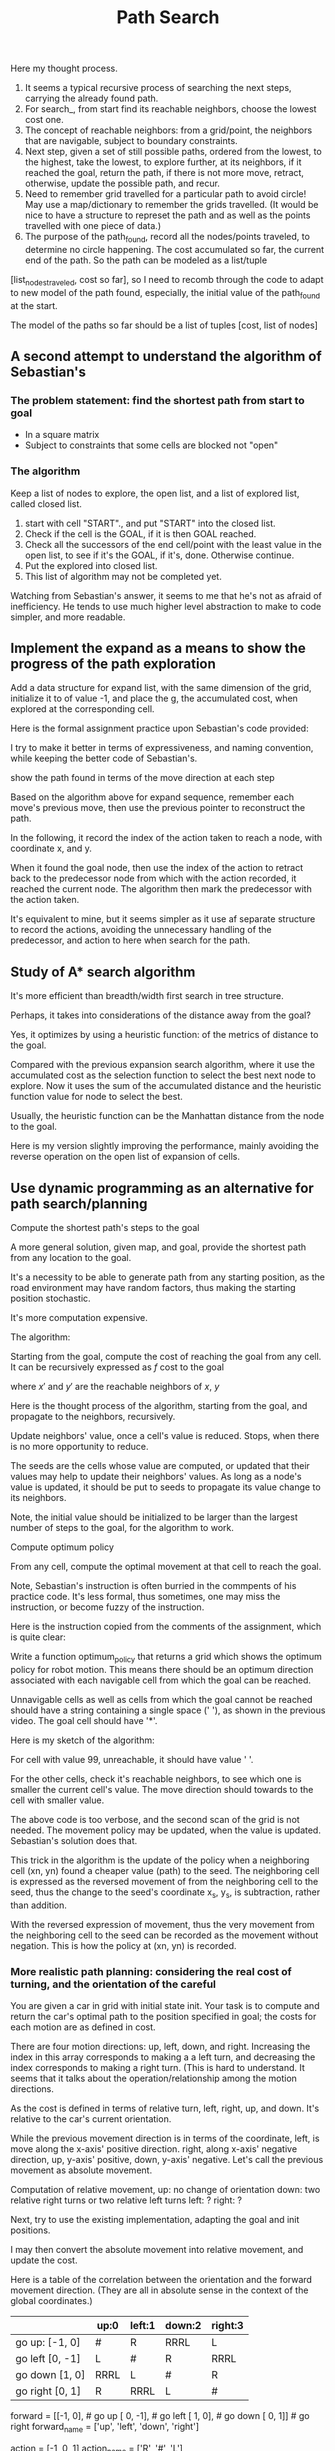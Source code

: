 #+TITLE: Path Search



#+NAME:path-search
#+BEGIN_SRC python :noweb yes :tangle :exports none
  # ----------
  # User Instructions:
  #
  # Define a function, search() that returns a list
  # in the form of [optimal path length, row, col]. For
  # the grid shown below, your function should output
  # [11, 4, 5].
  #
  # If there is no valid path from the start point
  # to the goal, your function should return the string
  # 'fail'
  # ----------

  # Grid format:
  #   0 = Navigable space
  #   1 = Occupied space

  grid = [[0, 0, 1, 0, 0, 0],
          [0, 0, 1, 0, 0, 0],
          [0, 0, 0, 0, 1, 0],
          [0, 0, 1, 1, 1, 0],
          [0, 0, 0, 0, 1, 0]]

  # grid = [[0, 0, 0, 1 ],
  #         [0, 1, 0, 0],
  #         [1, 0, 1, 0]]

  # grid = [[0, 0, 0 ],
  #         [0, 1, 0],
  #         [1, 0, 0]]

  cost = 1

  delta = [[-1, 0], # go up
           [ 0,-1], # go left
           [ 1, 0], # go down
           [ 0, 1]] # go right

  delta_name = ['^', '<', 'v', '>']

  def search(grid,init,goal,cost):
      grid_state = grid.copy()           # grid_state the grid state starting from the initial grid
      # but mark all explored grid cells

      def move(point, action):
          x, y = point
          m, n = action
          return [x+m, y+n]

      def valid(point):
          rows = len(grid)
          columns = len(grid[0])
          x, y = point
          return ((0 <= x) and (x < rows) and
                  (0 <= y) and (y < columns) and
                  (grid_state[x][y] == 0))

      def reachable_neighbors(point):
          points = [move(point, action) for action in delta if valid(move(point, action))]
          return points

      def contains(path, p):
          return any(x == p for x in path)

      def circle_removed(path, points):
          filtered = [p for p in points if not contains(path, p)]
          return filtered

      def arrange_paths(new_paths, paths_not_yet_explored):
          """
          Arrange new_paths at the appropriate position relative to paths_not_yet_explored,
          so that the cost is increasing, note that all elements of new_paths of the same cost.
          """
          # Find the position for new_paths
          position = 0
          cost_new, _ = new_paths[0]
          while (position < len(paths_not_yet_explored)) and (paths_not_yet_explored[position][0] < cost_new):
              position += 1
          return paths_not_yet_explored[:position] + new_paths + paths_not_yet_explored[position:]


      def search_(paths_so_far):
          if len(paths_so_far) == 0:
              return 'fail'
          cost_so_far, path_exploring = paths_so_far[0]  # Assume the path at index 0 is of the lowest cost
          # explore with the best path
          exploring_node = path_exploring[-1]

          neighbors = reachable_neighbors(exploring_node)
          # circle_removed(path_exploring, reachable_neighbors(exploring_node))
          # Here, need to check if any neighbor appeares in the current path being explored.
          x, y = exploring_node
          grid_state[x][y] = 1    # mark the explored cell that it should not be visited anymore

          # evaluate the neighbors
          if len(neighbors) == 0: # no reachable neighbor
              return search_(paths_so_far[1:]) # remove the not successful path, recur
          else: # there is some reachable neighbors, exam if it reaches goal or
              # update path to continue
              for neighbor in neighbors:
                  if neighbor == goal:
                      x, y = goal
                      return [cost_so_far + cost, x, y]

              # not yet reaching the goal, update the candidate paths, recur to search
              new_paths = [[cost_so_far + cost, path_exploring + [ neighbor ]]
                           # extended the path_exploring by adding the neighbor
                           for neighbor in neighbors]
              return search_(arrange_paths(new_paths, paths_so_far[1:]))
      return search_(
          [
              [0, [init]]]             # only one path with one point in the path
      )

  grid = [
      [0, 1],
      [0, 0]]
  init = [0, 0]
  goal = [len(grid)-1, len(grid[0])-1]

  print(search(grid, init, goal, cost))
#+END_SRC

Here my thought process. 

1. It seems a typical recursive process of searching the next steps, carrying the already found path.
2. For search_, from start find its reachable neighbors, choose the lowest cost one. 
3. The concept of reachable neighbors: from a grid/point, the neighbors that are navigable, subject to boundary constraints.
4. Next step, given a set of still possible paths, ordered from the lowest, to the highest, take the lowest, to explore further, at its neighbors, if it reached the goal, return the path, if there is not more move, retract, otherwise, update the possible path, and recur.
5. Need to remember grid travelled for a particular path to avoid circle! May use a map/dictionary to remember the grids travelled. (It would be nice to have a structure to represet the path and as well as the points travelled with one piece of data.)
6. The purpose of the path_found, record all the nodes/points traveled, to determine no circle happening.  The cost accumulated so far, the current end of the path. So the path can be modeled as a list/tuple
[list_nodes_traveled, cost so far], so I need to recomb through the code to adapt to new model of the path found, especially, the initial value of the path_found at the start.

The model of the paths so far should be a list of tuples [cost, list of nodes]

** A second attempt to understand the algorithm of Sebastian's

*** The problem statement: find the shortest path from start to goal

    - In a square matrix
    - Subject to constraints that some cells are blocked not "open"

*** The algorithm

    Keep a list of nodes to explore, the open list, and a list of explored list, called closed list.
    1. start with cell "START"., and put "START" into the closed list.
    2. Check if the cell is the GOAL, if it is then GOAL reached.
    3. Check all the successors of the end cell/point with the least value in the open list, to see if it's the GOAL, if it's, done. Otherwise continue.
    4. Put the explored into closed list.
    5. This list of algorithm may not be completed yet.

Watching from Sebastian's answer, it seems to me that he's not as afraid of inefficiency. He tends to use much higher level abstraction to make to code simpler, and more readable.

#+NAME:path-end-point-search
#+BEGIN_SRC python :noweb yes :tangle :exports none
  delta = [[-1, 0], # go up
           [ 0,-1], # go left
           [ 1, 0], # go down
           [ 0, 1]] # go right

  def search(grid, init, goal, cost):
    closed = grid

    def move(point, action):
      x, y = point
      m, n = action
      return [x+m, y+n]

    def valid(point):
      rows = len(grid)
      columns = len(grid[0])
      x, y = point
      return ((0 <= x) and (x < rows) and
              (0 <= y) and (y < columns) and
              (closed[x][y] == 0))

    def reachable_neighbors(point):
      points = [move(point, action) for action in delta if valid(move(point, action))]
      return points

    x, y = init
    closed[x][y] = 1

    g = 0
    gx, gy = goal
    open_list = [[g, x, y]]

    while (open_list):
      og, ox, oy = open_list[0]       # assume open_list is sorted increasing with the g value
      if ((ox == gx) and (oy == gy)):
        return [og, ox, oy]
      # still need to expand from [ox, oy]
      neighbors = reachable_neighbors([ox, oy])
      if neighbors:
        for neighbor in neighbors:
          x, y = neighbor
          closed[x][y] = 1
          open_list = open_list[1:] + [[og+cost, x, y]]  # assume that this will make it increasing with accumulated cost
          # The above line is only correct, when cost is constraint.
          # A correct implementation should be just add open_list.sort after the concatenation.
          open_list.sort()        # Here is some opportunity to optimize as the list before the concatenation is already sorted. An insert sort would be perfect for performance.
        # end of for neighbors
      else:
        open_list = open_list[1:]
      # end of if neighbors
    # end of while, no more element in open_list
    return 'fail'

  grid = [[0, 0],
          [1, 0]]

  print(search(grid, [0, 0], [1, 1], 1))
#+END_SRC

** Implement the expand as a means to show the progress of the path exploration

Add a data structure for expand list, with the same dimension of the grid,
initialize it to of value -1, and place the g, the accumulated cost,
when explored at the corresponding cell.

#+NAME:path-with-expand
#+BEGIN_SRC python :noweb yes :tangle :exports none
  delta = [[-1, 0], # go up
           [ 0,-1], # go left
           [ 1, 0], # go down
           [ 0, 1]] # go right

  def search(grid, init, goal, cost):
    from copy import deepcopy
    closed = deepcopy(grid)
    expand = deepcopy(grid)

    for x in range(len(grid)):
      for y in range(len(grid[0])):
        # print(grid[x][y])
        expand[x][y] = -1
        # print(grid[x][y])
      # end of for cell
    # end of for rows

    def move(point, action):
      x, y = point
      m, n = action
      return [x+m, y+n]

    def valid(point):
      rows = len(grid)
      columns = len(grid[0])
      x, y = point
      return ((0 <= x) and (x < rows) and
              (0 <= y) and (y < columns) and
              (closed[x][y] == 0))

    def reachable_neighbors(point):
      points = [move(point, action) for action in delta if valid(move(point, action))]
      return points

    x, y = init
    closed[x][y] = 1              # visited

    g = 0
    gx, gy = goal
    open_list = [[g, x, y]]
    expand[x][y] = g              # starting from here
    found = False
    resigned = False

    while not found and not resigned:  # while there is still some to explore
      if open_list:
        og, ox, oy = open_list[0]       # assume open_list is sorted increasing with the g value
        if ((ox == gx) and (oy == gy)):
          expand[ox][oy] = og       # record the steps at the end
          found = True
        else: # still need to expand from [ox, oy]
          neighbors = reachable_neighbors([ox, oy])
          if neighbors:
            for neighbor in neighbors:
              x, y = neighbor
              closed[x][y] = 1
              open_list = open_list[1:] + [[og+cost, x, y]]  # assume that this will make it increasing with accumulated cost
              # The above line is only correct, when cost is constraint.
              # A correct implementation should be just add open_list.sort after the concatenation.
              open_list.sort()        # Here is some opportunity to optimize as the list before the concatenation is already sorted. An insert sort would be perfect for performance.
              expand[x][y] = og+cost
            # end of for neighbors
          else:
            open_list = open_list[1:]
            # end of if neighbors
      else:
        resigned = True
        # end of if open_list
      # end of while not found and not resigned
      if found:
        for row in expand:
            print(row)
        return [og, ox, oy]
      elif resigned:
        return 'fail'

  grid = [[0, 0],
          [1, 0]]

  print(search(grid, [0, 0], [1, 1], 1))
#+END_SRC

Here is the formal assignment practice upon Sebastian's code provided:

I try to make it better in terms of expressiveness, and naming convention, while keeping the better
code of Sebastian's.

#+NAME:expand-upon-Sebastian
#+BEGIN_SRC python :noweb yes :tangle :exports none
  # -----------
  # User Instructions:
  #
  # Modify the function search so that it returns
  # a table of values called expand. This table
  # will keep track of which step each node was
  # expanded.
  #
  # Make sure that the initial cell in the grid
  # you return has the value 0.
  # ----------

  grid = [[0, 0, 1, 0, 0, 0],
          [0, 0, 0, 0, 0, 0],
          [0, 0, 1, 0, 1, 0],
          [0, 0, 1, 0, 1, 0],
          [0, 0, 1, 0, 1, 0]]
  init = [0, 0]
  goal = [len(grid)-1, len(grid[0])-1]
  cost = 1

  delta = [[-1, 0], # go up
           [ 0,-1], # go left
           [ 1, 0], # go down
           [ 0, 1]] # go right

  delta_name = ['^', '<', 'v', '>']

  def search(grid,init,goal,cost):
      from copy import deepcopy
      closed = deepcopy(grid)
      expand = [[-1 for cell in row] for row in grid]  # expand has the same dimensions as grrid, but all elements initialized to -1
      count = 0

      x, y = init
      closed[x][y] = 1
      g = 0
      open_list = [[g, x, y]]

      found = False  # flag that is set when search is complete
      resign = False # flag set if we can't find expand

      while not found and not resign:
          if not open_list:
              resign = True
          else:
              next = open_list.pop(0)  # take the first and return it with the side effect of removing it
              # will make sure open_list has tuple increasing with accumulated cost
              g, x, y = next
              gx, gy = goal

              expand[x][y] = count
              count += 1

              if x == gx and y == gy:
                  found = True
              else:
                  for m in delta:
                      mx, my = m
                      x_new, y_new = x + mx, y + my
                      if 0 <= x_new and x_new < len(grid) and 0 <= y_new and y_new < len(grid[0]):
                          if closed[x_new][y_new] == 0:
                              g_new = g + cost
                              open_list.append([g_new, x_new, y_new])
                              open_list.sort()
                              closed[x_new][y_new] = 1
                          # end of if closed
                      # end of if 0 <= x ...
                  # end of for m
              # end of if x == gx ...
          # end of if not open_list
      # end of while not found and not resign
      return expand
  # end of def
  # grid = [[0, 1],
  # [0, 0]]
  # goal = [len(grid)-1, len(grid[0])-1]

  print(search(grid,init,goal,cost))
#+END_SRC

show the path found in terms of the move direction at each step

Based on the algorithm above for expand sequence,
remember each move's previous move, then use the previous pointer to reconstruct the path.

#+NAME:draw-path
#+BEGIN_SRC python :noweb yes :tangle ./src/sandbox.py :exports none
  # -----------
  # User Instructions:
  #
  # Modify the function search so that it returns
  # a table of values called expand. This table
  # will keep track of which step each node was
  # expanded.
  #
  # Make sure that the initial cell in the grid
  # you return has the value 0.
  # ----------

  grid = [[0, 0, 1, 0, 0, 0],
          [0, 0, 0, 0, 0, 0],
          [0, 0, 1, 0, 1, 0],
          [0, 0, 1, 0, 1, 0],
          [0, 0, 1, 0, 1, 0]]
  init = [0, 0]
  goal = [len(grid)-1, len(grid[0])-1]
  cost = 1

  delta = [[-1, 0], # go up
           [ 0,-1], # go left
           [ 1, 0], # go down
           [ 0, 1]] # go right

  delta_name = ['^', '<', 'v', '>']

  def search(grid,init,goal,cost):
      from copy import deepcopy
      closed = deepcopy(grid)
      expand_map = [[' ' for cell in row] for row in grid]
      # path = []
      # count = 0

      x, y = init
      closed[x][y] = 1
      g = 0
      open_list = [[g, x, y, None, None]]

      found = False  # flag that is set when search is complete
      resign = False # flag set if we can't find expand

      while not found and not resign:
          if not open_list:
              resign = True
          else:
              next = open_list.pop(0)  # take the first and return it with the side effect of removing it
              # will make sure open_list has tuple increasing with accumulated cost
              g, x, y, predecessor, action_to_here = next
              gx, gy = goal
              if x == gx and y == gy:
                  expand_map[x][y] = '*'
                  while predecessor:
                      action_for_predecessor = action_to_here
                      _, x, y, predecessor, action_to_here = predecessor
                      expand_map[x][y] = action_for_predecessor  # this may be off
                  # end of while not predecessor

                  found = True
              else:
                  for i in range(len(delta)):
                      mx, my = delta[i]
                      x_new, y_new = x + mx, y + my
                      if 0 <= x_new and x_new < len(grid) and 0 <= y_new and y_new < len(grid[0]):
                          if closed[x_new][y_new] == 0:
                              g_new = g + cost
                              open_list.append([g_new, x_new, y_new, next, delta_name[i]])
                              open_list.sort()
                              closed[x_new][y_new] = 1
                          # end of if closed
                      # end of if 0 <= x ...
                  # end of for m
              # end of if x == gx ...
          # end of if not open_list
      # end of while not found and not resign

      # for i in range(1, len(path)):
      #     print(path[-i])
      # #print(path[0])
      for row in expand_map:
              print(row)

      return expand_map
  # end of def
  # grid = [[0, 1],
  # [0, 0]]
  # goal = [len(grid)-1, len(grid[0])-1]

  print(search(grid,init,goal,cost))

#+END_SRC

In the following, it record the index of the action taken to reach a node, with coordinate x, and y.

When it found the goal node, then use the index of the action to retract back to the predecessor node
from which with the action recorded, it reached the current node.
The algorithm then mark the predecessor with the action taken.

It's equivalent to mine, but it seems simpler as it use af separate structure to record the actions,
avoiding the unnecessary handling of the predecessor, and action to here when search for the path.

#+NAME:draw-path-by-retracting-action-recorded-sebastian
#+BEGIN_SRC python :noweb yes :tangle ./src/sandbox.py :exports none
  # -----------
  # User Instructions:
  #
  # Modify the function search so that it returns
  # a table of values called expand. This table
  # will keep track of which step each node was
  # expanded.
  #
  # Make sure that the initial cell in the grid
  # you return has the value 0.
  # ----------

  grid = [[0, 0, 1, 0, 0, 0],
          [0, 0, 0, 0, 0, 0],
          [0, 0, 1, 0, 1, 0],
          [0, 0, 1, 0, 1, 0],
          [0, 0, 1, 0, 1, 0]]
  init = [0, 0]
  goal = [len(grid)-1, len(grid[0])-1]
  cost = 1

  delta = [[-1, 0], # go up
           [ 0,-1], # go left
           [ 1, 0], # go down
           [ 0, 1]] # go right

  delta_name = ['^', '<', 'v', '>']

  def search(grid,init,goal,cost):
      from copy import deepcopy
      closed = deepcopy(grid)
      policy = [[' ' for cell in row] for row in grid]
      actions = [[-1 for cell in row] for row in grid]  # the index of the action to the node x, y

      x, y = init
      closed[x][y] = 1
      g = 0
      open_list = [[g, x, y]]

      found = False  # flag that is set when search is complete
      resign = False # flag set if we can't find expand

      while not found and not resign:
          if not open_list:
              resign = True
          else:
              next = open_list.pop(0)  # take the first and return it with the side effect of removing it
              # will make sure open_list has tuple increasing with accumulated cost
              g, x, y = next
              gx, gy = goal
              if x == gx and y == gy:
                  policy[x][y] = '*'
                  while x != init[0] or y != init[1]:  # has not yet retracted back to the initial start yet
                      index_action_to_here = actions[x][y]
                      mx, my = delta[index_action_to_here]
                      x_predecessor, y_predecessor = x - mx, y - my  # retract back
                      action_for_predecessor = delta_name[index_action_to_here]
                      policy[x_predecessor][y_predecessor] = action_for_predecessor
                      x, y = x_predecessor, y_predecessor
                  # end of while x != init[0] and y != init[1]
                  found = True
              else:
                  for i in range(len(delta)):
                      mx, my = delta[i]
                      x_new, y_new = x + mx, y + my
                      if 0 <= x_new and x_new < len(grid) and 0 <= y_new and y_new < len(grid[0]):
                          if closed[x_new][y_new] == 0:
                              g_new = g + cost
                              open_list.append([g_new, x_new, y_new])
                              open_list.sort()
                              closed[x_new][y_new] = 1
                              actions[x_new][y_new] = i
                          # end of if closed
                      # end of if 0 <= x ...
                  # end of for m
              # end of if x == gx ...
          # end of if not open_list
      # end of while not found and not resign

      # for i in range(1, len(path)):
      #     print(path[-i])
      # #print(path[0])
      for row in policy:
              print(row)

      return policy
  # end of def
  # grid = [[0, 1],
  # [0, 0]]
  # goal = [len(grid)-1, len(grid[0])-1]

  print(search(grid,init,goal,cost))
#+END_SRC

** Study of A* search algorithm

   It's more efficient than breadth/width first search in tree structure.

   Perhaps, it takes into considerations of the distance away from the goal?

   Yes, it optimizes by using a heuristic function:
   of the metrics of distance to the goal.

   Compared with the previous expansion search algorithm, where it use the accumulated cost as the selection function to select the best next node to explore.
   Now it uses the sum of the accumulated distance and the heuristic function value for node to select the best.

   Usually, the heuristic function can be the Manhattan distance from the node to the goal.

#+NAME:A*
#+BEGIN_SRC python :noweb yes :tangle ./src/sandbox.py :exports none
  # -----------
  # User Instructions:
  #
  # Modify the the search function so that it becomes
  # an A* search algorithm as defined in the previous
  # lectures.
  #
  # Your function should return the expanded grid
  # which shows, for each element, the count when
  # it was expanded or -1 if the element was never expanded.
  #
  # If there is no path from init to goal,
  # the function should return the string 'fail'
  # ----------

  grid = [[0, 1, 0, 0, 0, 0],
          [0, 1, 0, 0, 0, 0],
          [0, 1, 0, 0, 0, 0],
          [0, 1, 0, 0, 0, 0],
          [0, 0, 0, 0, 1, 0]]
  heuristic = [[9, 8, 7, 6, 5, 4],
               [8, 7, 6, 5, 4, 3],
               [7, 6, 5, 4, 3, 2],
               [6, 5, 4, 3, 2, 1],
               [5, 4, 3, 2, 1, 0]]

  init = [0, 0]
  goal = [len(grid)-1, len(grid[0])-1]
  cost = 1

  delta = [[-1, 0 ], # go up
           [ 0, -1], # go left
           [ 1, 0 ], # go down
           [ 0, 1 ]] # go right

  delta_name = ['^', '<', 'v', '>']

  def search(grid,init,goal,cost,heuristic):
      # ----------------------------------------
      # modify the code below
      # ----------------------------------------
      closed = [[0 for col in range(len(grid[0]))] for row in range(len(grid))]

      expand = [[-1 for col in range(len(grid[0]))] for row in range(len(grid))]
      action = [[-1 for col in range(len(grid[0]))] for row in range(len(grid))]

      x, y = init
      closed[x][y] = 1
      g = 0
      f = 0
      open = [[f, g, x, y]]

      found = False  # flag that is set when search is complete
      resign = False # flag set if we can't find expand
      count = 0

      while not found and not resign:
          if len(open) == 0:
              resign = True
              return "Fail"
          else:
              open.sort()
              open.reverse()
              next = open.pop()
              f, g, x, y = next
              expand[x][y] = count
              count += 1

              if x == goal[0] and y == goal[1]:
                  found = True
              else:
                  for i in range(len(delta)):
                      x2 = x + delta[i][0]
                      y2 = y + delta[i][1]
                      if x2 >= 0 and x2 < len(grid) and y2 >=0 and y2 < len(grid[0]):
                          if closed[x2][y2] == 0 and grid[x2][y2] == 0:
                              g2 = g + cost
                              f2 = g2 + heuristic[x2][y2]
                              open.append([f2, g2, x2, y2])
                              closed[x2][y2] = 1
      for row in expand:
          print(row)
      return expand
  # grid = [[0, 0],
  # [0, 0]]
  goal = [len(grid)-1, len(grid[0])-1]
  search(grid,init,goal,cost,heuristic)
#+END_SRC

Here is my version slightly improving the performance, mainly avoiding the reverse operation on the open list of expansion of cells.

#+NAME:A*-improved
#+BEGIN_SRC python :noweb yes :tangle ./src/sandbox.py :exports none
  # -----------
  # User Instructions:
  #
  # Modify the the search function so that it becomes
  # an A* search algorithm as defined in the previous
  # lectures.
  #
  # Your function should return the expanded grid
  # which shows, for each element, the count when
  # it was expanded or -1 if the element was never expanded.
  #
  # If there is no path from init to goal,
  # the function should return the string 'fail'
  # ----------

  grid = [[0, 1, 0, 0, 0, 0],
          [0, 1, 0, 0, 0, 0],
          [0, 1, 0, 0, 0, 0],
          [0, 1, 0, 0, 0, 0],
          [0, 0, 0, 0, 1, 0]]
  heuristic = [[9, 8, 7, 6, 5, 4],
               [8, 7, 6, 5, 4, 3],
               [7, 6, 5, 4, 3, 2],
               [6, 5, 4, 3, 2, 1],
               [5, 4, 3, 2, 1, 0]]

  init = [0, 0]
  goal = [len(grid)-1, len(grid[0])-1]
  cost = 1

  delta = [[-1, 0 ], # go up
           [ 0, -1], # go left
           [ 1, 0 ], # go down
           [ 0, 1 ]] # go right

  delta_name = ['^', '<', 'v', '>']

  def search(grid,init,goal,cost,heuristic):
      # ----------------------------------------
      # modify the code below
      # ----------------------------------------
      closed = [[0 for col in range(len(grid[0]))] for row in range(len(grid))]

      expand = [[-1 for col in range(len(grid[0]))] for row in range(len(grid))]
      action = [[-1 for col in range(len(grid[0]))] for row in range(len(grid))]

      x, y = init
      closed[x][y] = 1
      g = 0
      f = 0
      open = [[f, g, x, y]]

      found = False  # flag that is set when search is complete
      resign = False # flag set if we can't find expand
      count = 0

      while not found and not resign:
          if len(open) == 0:
              resign = True
              return "Fail"
          else:
              next = open.pop(0)
              f, g, x, y = next
              expand[x][y] = count
              count += 1

              if x == goal[0] and y == goal[1]:
                  found = True
              else:
                  for i in range(len(delta)):
                      x2 = x + delta[i][0]
                      y2 = y + delta[i][1]
                      if x2 >= 0 and x2 < len(grid) and y2 >=0 and y2 < len(grid[0]):
                          if closed[x2][y2] == 0 and grid[x2][y2] == 0:
                              g2 = g + cost
                              f2 = g2 + heuristic[x2][y2]
                              open.append([f2, g2, x2, y2])
                              open.sort()  # sort while it's just inserted to be more efficient
                              closed[x2][y2] = 1
      for row in expand:
          print(row)
      return expand
  # grid = [[0, 0],
  # [0, 0]]
  goal = [len(grid)-1, len(grid[0])-1]
  search(grid,init,goal,cost,heuristic)
#+END_SRC

** Use dynamic programming as an alternative for path search/planning

**** Compute the shortest path's steps to the goal

   A more general solution, given map, and goal, provide the shortest path from any location to the goal.

   It's a necessity to be able to generate path from any starting position, as the road environment may have
   random factors, thus making the starting position stochastic.

   It's more computation expensive.

   The algorithm:

   Starting from the goal, compute the cost of reaching the goal from any cell.
   It can be recursively expressed as $f$ cost to the goal


\begin{eqnarray}
\label{eq:1}
 cost(x, y) = min_{x', y'} cost(x', y') + cost&  & \\
\end{eqnarray}

where $x'$ and $y'$ are the reachable neighbors of $x$, $y$

Here is the thought process of the algorithm, starting from the goal, and
propagate to the neighbors, recursively.

Update neighbors' value, once a cell's value is reduced.
Stops, when there is no more opportunity to reduce.

#+NAME:distances-to-goal
#+BEGIN_SRC python :noweb yes :tangle ./src/sandbox.py :exports none
  # ----------
  # User Instructions:
  #
  # Create a function compute_value which returns
  # a grid of values. The value of a cell is the minimum
  # number of moves required to get from the cell to the goal.
  #
  # If a cell is a wall or it is impossible to reach the goal from a cell,
  # assign that cell a value of 99.
  # ----------

  grid = [[0, 1, 0, 0, 0, 0],
          [0, 1, 0, 0, 0, 0],
          [0, 1, 0, 0, 0, 0],
          [0, 1, 0, 0, 0, 0],
          [0, 0, 0, 0, 1, 0]]
  goal = [len(grid)-1, len(grid[0])-1]
  cost = 1 # the cost associated with moving from a cell to an adjacent one

  delta = [[-1, 0 ], # go up
           [ 0, -1], # go left
           [ 1, 0 ], # go down
           [ 0, 1 ]] # go right

  delta_name = ['^', '<', 'v', '>']

  def compute_value(grid,goal,cost):
      # ----------------------------------------
      # insert code below
      # ----------------------------------------

      # make sure your function returns a grid of values as
      # demonstrated in the previous video.
      value = [[99 for cell in row] for row in grid]  # initialized to be extremely large
      xg, yg = goal
      value[xg][yg] = 0
      seeds = [[xg, yg]]

      while seeds:
          x_s, y_s = seeds.pop(0)  # once considered, removed
          for i in range(len(delta)):
              mx, my = delta[i]
              xn, yn = x_s+mx, y_s+my
              if (0 <= xn and xn < len(grid) and
                  0 <= yn and yn < len(grid[0])):
                  if grid[xn][yn] == 0:
                      previous_value = value[xn][yn]
                      new_value = value[x_s][y_s] + cost
                      if new_value < previous_value:
                          value[xn][yn] = new_value  # use the seed to derive value
                          seeds.append([xn, yn])     # one more seed to consider
                      # end if new_value < previous_value
                  # end of if grid[xn][yn] == 0
              # end if (0 <= xn ...)
          # end of for i in range(len(delta))
      # end of while

      print(' ')
      for row in grid:
          print(row)
      print(' ')
      for row in value:
          print(row)
      return value
  # grid = [[0, 0],
  #         [1, 0]]
  # goal = [len(grid)-1, len(grid[0])-1]

  compute_value(grid, goal,cost)
#+END_SRC

The seeds are the cells whose value are computed, or updated that their values may help to update their neighbors' values.
As long as a node's value is updated, it should be put to seeds to propagate its value change to its neighbors.

Note, the initial value should be initialized to be larger than the largest number of steps to the goal,
for the algorithm to work.

**** Compute optimum policy

     From any cell, compute the optimal movement at that cell to reach the goal.

     Note, Sebastian's instruction is often burried in the commpents of his practice code.
     It's less formal, thus sometimes, one may miss the instruction, or become fuzzy of the instruction.

     Here is the instruction copied from the comments of the assignment, which is quite clear:

     Write a function optimum_policy that returns
     a grid which shows the optimum policy for robot
     motion. This means there should be an optimum
     direction associated with each navigable cell from
     which the goal can be reached.

     Unnavigable cells as well as cells from which
     the goal cannot be reached should have a string
     containing a single space (' '), as shown in the
     previous video. The goal cell should have '*'.


     Here is my sketch of the algorithm:

     For cell with value 99, unreachable, it should have value ' '.

     For the other cells, check it's reachable neighbors, to see which one is smaller the current cell's value.
     The move direction should towards to the cell with smaller value.

#+NAME:optimum-policy
#+BEGIN_SRC python :noweb yes :tangle ./src/sandbox.py :exports none
  # ----------
  # User Instructions:
  #
  # Create a function compute_value which returns
  # a grid of values. The value of a cell is the minimum
  # number of moves required to get from the cell to the goal.
  #
  # If a cell is a wall or it is impossible to reach the goal from a cell,
  # assign that cell a value of 99.
  # ----------

  grid = [[0, 1, 0, 0, 0, 0],
          [0, 1, 0, 0, 0, 0],
          [0, 1, 0, 0, 0, 0],
          [0, 1, 0, 0, 0, 0],
          [0, 0, 0, 0, 1, 0]]
  goal = [len(grid)-1, len(grid[0])-1]
  cost = 1 # the cost associated with moving from a cell to an adjacent one

  delta = [[-1, 0 ], # go up
           [ 0, -1], # go left
           [ 1, 0 ], # go down
           [ 0, 1 ]] # go right

  delta_name = ['^', '<', 'v', '>']

  def optimum_policy(grid,goal,cost):
      # ----------------------------------------
      # insert code below
      # ----------------------------------------
      def reachable(xn, yn):
          return (0 <= xn and xn < len(grid) and
                  0 <= yn and yn < len(grid[0]))

      # make sure your function returns a grid of values as
      # demonstrated in the previous video.
      value = [[99 for cell in row] for row in grid]  # initialized to be extremely large
      xg, yg = goal
      value[xg][yg] = 0
      seeds = [[xg, yg]]

      while seeds:
          x_s, y_s = seeds.pop(0)  # once considered, removed
          for i in range(len(delta)):
              mx, my = delta[i]
              xn, yn = x_s+mx, y_s+my
              if reachable(xn, yn):
                  if grid[xn][yn] == 0:
                      previous_value = value[xn][yn]
                      new_value = value[x_s][y_s] + cost
                      if new_value < previous_value:
                          value[xn][yn] = new_value  # use the seed to derive value
                          seeds.append([xn, yn])     # one more seed to consider
                      # end if new_value < previous_value
                  # end of if grid[xn][yn] == 0
              # end if (0 <= xn ...)
          # end of for i in range(len(delta))
      # end of while

      policy = [[' ' for cell in row] for row in grid]

      for x in range(len(grid)):
          for y in range(len(grid[0])):
              if value[x][y] == 0:
                  policy[x][y] = "*"
              else:
                  value_min = value[x][y]
                  direction_min = -1
                  if value_min < 99:
                      for i in range(len(delta)):
                          mx, my = delta[i]
                          xn, yn = x+mx, y+my
                          if reachable(xn, yn) and value[xn][yn] < value_min:
                              value_min = value[xn][yn]
                              direction_min = i
                          # end if reachable(xn, yn) and value[xn][yn] < value_min
                      # end for i in range(len(delta))
                      policy[x][y] = delta_name[direction_min]
                  # end if value_min < 99
              # end of if value[x][y] == 0
          # end for y in range(len(grid[0]))
      # end for x in range(len(grid))

      print(' ')
      for row in grid:
          print(row)
      print(' ')
      for row in value:
          print(row)
      print(' ')
      for row in policy:
          print(row)
      return policy
  # grid = [[0, 0],
  #         [1, 0]]
  # goal = [len(grid)-1, len(grid[0])-1]

  optimum_policy(grid, goal,cost)
#+END_SRC

The above code is too verbose, and the second scan of the grid is not needed.
The movement policy may be updated, when the value is updated. Sebastian's solution does that.

#+NAME:optimum-policy-sebastian
#+BEGIN_SRC python :noweb yes :tangle ./src/sandbox.py :exports none
  # ----------
  # User Instructions:
  #
  # Create a function compute_value which returns
  # a grid of values. The value of a cell is the minimum
  # number of moves required to get from the cell to the goal.
  #
  # If a cell is a wall or it is impossible to reach the goal from a cell,
  # assign that cell a value of 99.
  # ----------

  grid = [[0, 1, 0, 0, 0, 0],
          [0, 1, 0, 0, 0, 0],
          [0, 1, 0, 0, 0, 0],
          [0, 1, 0, 0, 0, 0],
          [0, 0, 0, 0, 1, 0]]
  goal = [len(grid)-1, len(grid[0])-1]
  cost = 1 # the cost associated with moving from a cell to an adjacent one

  delta = [[-1, 0 ], # go up
           [ 0, -1], # go left
           [ 1, 0 ], # go down
           [ 0, 1 ]] # go right

  delta_name = ['^', '<', 'v', '>']

  def optimum_policy(grid,goal,cost):
      # ----------------------------------------
      # insert code below
      # ----------------------------------------
      def reachable(xn, yn):
          return (0 <= xn and xn < len(grid) and
                  0 <= yn and yn < len(grid[0]))

      # make sure your function returns a grid of values as
      # demonstrated in the previous video.
      value = [[99 for cell in row] for row in grid]  # initialized to be extremely large
      policy = [[' ' for cell in row] for row in grid]

      xg, yg = goal
      value[xg][yg] = 0
      seeds = [[xg, yg]]
      policy[xg][yg] = '*'
      while seeds:
          x_s, y_s = seeds.pop(0)  # once considered, removed
          for i in range(len(delta)):
              mx, my = delta[i]
              xn, yn = x_s-mx, y_s-my  # the reverse action of from the neighbor to the seed, thus expressed as the negation from the seed to the neighbor
              if reachable(xn, yn):
                  if grid[xn][yn] == 0:
                      previous_value = value[xn][yn]
                      new_value = value[x_s][y_s] + cost
                      if new_value < previous_value:
                          value[xn][yn] = new_value  # use the seed to derive value
                          seeds.append([xn, yn])     # one more seed to consider
                          policy[xn][yn] = delta_name[i]  # thus the action from the neighbor to the seed is the action without negation.
                      # end if new_value < previous_value
                  # end of if grid[xn][yn] == 0
              # end if (0 <= xn ...)
          # end of for i in range(len(delta))
      # end of while
      print(' ')
      for row in grid:
          print(row)
      print(' ')
      for row in value:
          print(row)
      print(' ')
      for row in policy:
          print(row)
      return policy
  # grid = [[0, 0],
  #         [1, 0]]
  # goal = [len(grid)-1, len(grid[0])-1]

  optimum_policy(grid, goal,cost)
#+END_SRC

This trick in the algorithm is the update of the policy when a neighboring cell (xn, yn) found a cheaper value (path) to the seed.
The neighboring cell is expressed as the reversed movement of from the neighboring cell to the seed, thus the change to
the seed's coordinate x_s, y_s, is subtraction, rather than addition.

With the reversed expression of movement, thus the very movement from the neighboring cell to the seed can be recorded as the
movement without negation. This is how the policy at (xn, yn) is recorded.

*** More realistic path planning: considering the real cost of turning, and the orientation of the careful

You are given a car in grid with initial state
init. Your task is to compute and return the car's
optimal path to the position specified in goal;
the costs for each motion are as defined in cost.

There are four motion directions: up, left, down, and right.
Increasing the index in this array corresponds to making a
a left turn, and decreasing the index corresponds to making a
right turn. (This is hard to understand.
It seems that it talks about the operation/relationship among the motion directions.

As the cost is defined in terms of relative turn, left, right, up, and down.
It's relative to the car's current orientation.

While the previous movement direction is in terms of the coordinate, left, is move along the x-axis' positive direction.
right, along x-axis' negative direction, up, y-axis' positive, down, y-axis' negative.
Let's call the previous movement as absolute movement.

Computation of relative movement,
up: no change of orientation
down: two relative right turns or two relative left turns
left: ?
right: ?



Next, try to use the existing implementation, adapting the goal and init positions.

I may then convert the absolute movement into relative movement, and update the cost.

    #+NAME:turn-planning
    #+BEGIN_SRC python :noweb yes :tangle ./src/sandbox.py :exports none
      # ----------
      # User Instructions:
      #
      # Implement the function optimum_policy2D below.
      #
      # You are given a car in grid with initial state
      # init. Your task is to compute and return the car's
      # optimal path to the position specified in goal;
      # the costs for each motion are as defined in cost.
      #
      # There are four motion directions: up, left, down, and right.
      # Increasing the index in this array corresponds to making a
      # a left turn, and decreasing the index corresponds to making a
      # right turn.

      forward = [[-1,  0], # go up
                 [ 0, -1], # go left
                 [ 1,  0], # go down
                 [ 0,  1]] # go right
      forward_name = ['up', 'left', 'down', 'right']

      # action has 3 values: right turn, no turn, left turn
      action = [-1, 0, 1]
      action_name = ['R', '#', 'L']

      # EXAMPLE INPUTS:
      # grid format:
      #     0 = navigable space
      #     1 = unnavigable space
      grid = [[1, 1, 1, 0, 0, 0],
              [1, 1, 1, 0, 1, 0],
              [0, 0, 0, 0, 0, 0],
              [1, 1, 1, 0, 1, 1],
              [1, 1, 1, 0, 1, 1]]

      init = [4, 3, 0] # given in the form [row,col,direction]
                       # direction = 0: up
                       #             1: left
                       #             2: down
                       #             3: right

      goal = [2, 0] # given in the form [row,col]

      cost = [2, 1, 20] # cost has 3 values, corresponding to making
                        # a right turn, no turn, and a left turn

      # EXAMPLE OUTPUT:
      # calling optimum_policy2D with the given parameters should return
      # [[' ', ' ', ' ', 'R', '#', 'R'],
      #  [' ', ' ', ' ', '#', ' ', '#'],
      #  ['*', '#', '#', '#', '#', 'R'],
      #  [' ', ' ', ' ', '#', ' ', ' '],
      #  [' ', ' ', ' ', '#', ' ', ' ']]
      # ----------

      # ----------------------------------------
      # modify code below
      # ----------------------------------------

      delta = forward
      delta_name = ['^', '<', 'v', '>']
      def optimum_policy(grid,goal,cost):
          def reachable(xn, yn):
              return (0 <= xn and xn < len(grid) and
                      0 <= yn and yn < len(grid[0]))

          # make sure your function returns a grid of values as
          # demonstrated in the previous video.
          value = [[99 for cell in row] for row in grid]  # initialized to be extremely large
          policy = [[' ' for cell in row] for row in grid]

          xg, yg = goal
          value[xg][yg] = 0
          seeds = [[xg, yg]]
          policy[xg][yg] = '*'
          while seeds:
              x_s, y_s = seeds.pop(0)  # once considered, removed
              for i in range(len(delta)):
                  mx, my = delta[i]
                  xn, yn = x_s-mx, y_s-my  # the reverse action of from the neighbor to the seed, thus expressed as the negation from the seed to the neighbor
                  if reachable(xn, yn):
                      if grid[xn][yn] == 0:
                          previous_value = value[xn][yn]
                          new_value = value[x_s][y_s] + cost
                          if new_value < previous_value:
                              value[xn][yn] = new_value  # use the seed to derive value
                              seeds.append([xn, yn])     # one more seed to consider
                              policy[xn][yn] = delta_name[i]  # thus the action from the neighbor to the seed is the action without negation.
                          # end if new_value < previous_value
                      # end of if grid[xn][yn] == 0
                  # end if (0 <= xn ...)
              # end of for i in range(len(delta))
          # end of while
          print(' ')
          for row in grid:
              print(row)
          print(' ')
          for row in value:
              print(row)
          print(' ')
          for row in policy:
              print(row)
          return policy

      def optimum_policy2D(grid,init,goal,cost):
          policy2D = optimum_policy(grid, goal, cost)
          return policy2D

      optimum_policy2D(grid, [4, 3], goal, 1)
    #+END_SRC
      # There are four motion directions: up, left, down, and right.
      # Increasing the index in this array corresponds to making a
      # a left turn, and decreasing the index corresponds to making a
      # right turn.

      Here is a table of the correlation between the orientation and the forward movement direction.
      (They are all in absolute sense in the context of the global coordinates.)

      |                 | up:0 | left:1 | down:2 | right:3 |
      |-----------------+------+--------+--------+---------|
      | go up: [-1, 0]  | #    | R      | RRRL   | L       |
      |-----------------+------+--------+--------+---------|
      | go left [0, -1] | L    | #      | R      | RRRL    |
      |-----------------+------+--------+--------+---------|
      | go down [1, 0]  | RRRL | L      | #      | R       |
      |-----------------+------+--------+--------+---------|
      | go right [0, 1] | R    | RRRL   | L      | #       |
      |-----------------+------+--------+--------+---------|

forward = [[-1,  0], # go up
                 [ 0, -1], # go left
                 [ 1,  0], # go down
                 [ 0,  1]] # go right
      forward_name = ['up', 'left', 'down', 'right']

      # action has 3 values: right turn, no turn, left turn
      action = [-1, 0, 1]
      action_name = ['R', '#', 'L']

      # EXAMPLE INPUTS:
      # grid format:
      #     0 = navigable space
      #     1 = unnavigable space
      grid = [[1, 1, 1, 0, 0, 0],
              [1, 1, 1, 0, 1, 0],
              [0, 0, 0, 0, 0, 0],
              [1, 1, 1, 0, 1, 1],
              [1, 1, 1, 0, 1, 1]]

      init = [4, 3, 0] # given in the form [row,col,direction]
                       # direction = 0: up
                       #             1: left
                       #             2: down
                       #             3: right
